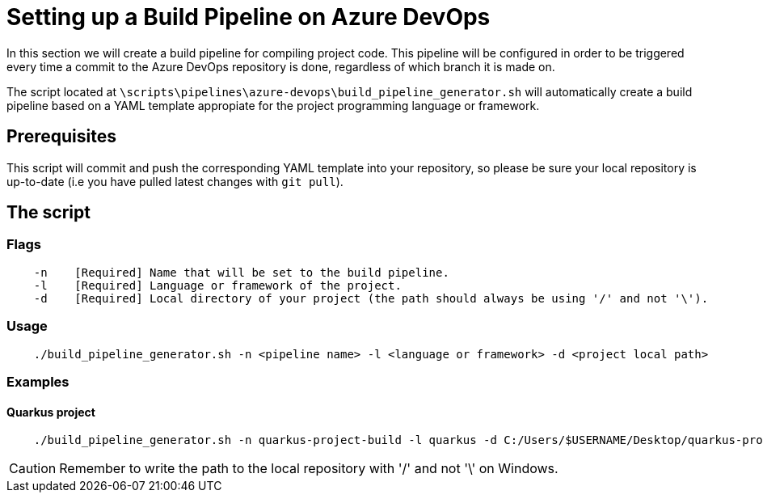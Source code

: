 = Setting up a Build Pipeline on Azure DevOps

In this section we will create a build pipeline for compiling project code. This pipeline will be configured in order to be triggered every time a commit to the Azure DevOps repository is done, regardless of which branch it is made on.

The script located at `\scripts\pipelines\azure-devops\build_pipeline_generator.sh` will automatically create a build pipeline based on a YAML template appropiate for the project programming language or framework.

== Prerequisites

This script will commit and push the corresponding YAML template into your repository, so please be sure your local repository is up-to-date (i.e you have pulled latest changes with `git pull`).

== The script

=== Flags
```
    -n    [Required] Name that will be set to the build pipeline.
    -l    [Required] Language or framework of the project.
    -d    [Required] Local directory of your project (the path should always be using '/' and not '\'). 
```

=== Usage

```
    ./build_pipeline_generator.sh -n <pipeline name> -l <language or framework> -d <project local path>
```

=== Examples

==== Quarkus project

```
    ./build_pipeline_generator.sh -n quarkus-project-build -l quarkus -d C:/Users/$USERNAME/Desktop/quarkus-project
```
CAUTION: Remember to write the path to the local repository with '/' and not '\' on Windows.
